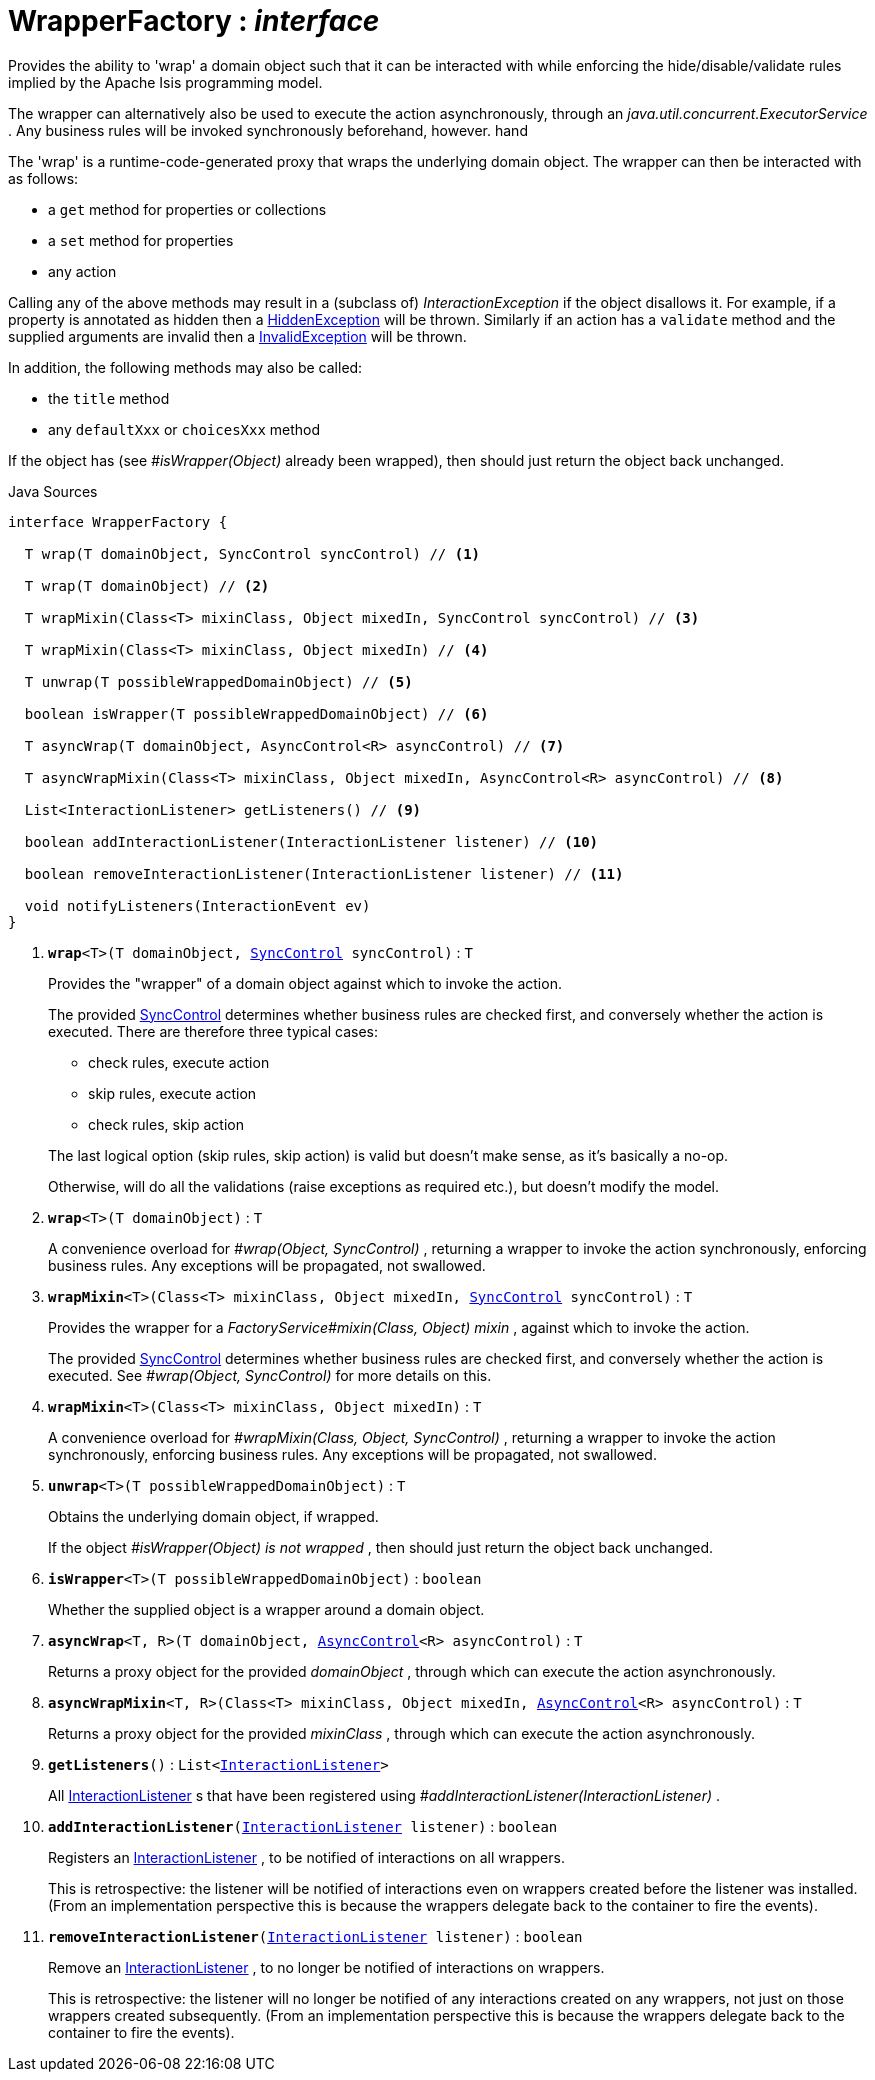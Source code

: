 = WrapperFactory : _interface_
:Notice: Licensed to the Apache Software Foundation (ASF) under one or more contributor license agreements. See the NOTICE file distributed with this work for additional information regarding copyright ownership. The ASF licenses this file to you under the Apache License, Version 2.0 (the "License"); you may not use this file except in compliance with the License. You may obtain a copy of the License at. http://www.apache.org/licenses/LICENSE-2.0 . Unless required by applicable law or agreed to in writing, software distributed under the License is distributed on an "AS IS" BASIS, WITHOUT WARRANTIES OR  CONDITIONS OF ANY KIND, either express or implied. See the License for the specific language governing permissions and limitations under the License.

Provides the ability to 'wrap' a domain object such that it can be interacted with while enforcing the hide/disable/validate rules implied by the Apache Isis programming model.

The wrapper can alternatively also be used to execute the action asynchronously, through an _java.util.concurrent.ExecutorService_ . Any business rules will be invoked synchronously beforehand, however. hand

The 'wrap' is a runtime-code-generated proxy that wraps the underlying domain object. The wrapper can then be interacted with as follows:

* a `get` method for properties or collections
* a `set` method for properties
* any action

Calling any of the above methods may result in a (subclass of) _InteractionException_ if the object disallows it. For example, if a property is annotated as hidden then a xref:system:generated:index/applib/services/wrapper/HiddenException.adoc[HiddenException] will be thrown. Similarly if an action has a `validate` method and the supplied arguments are invalid then a xref:system:generated:index/applib/services/wrapper/InvalidException.adoc[InvalidException] will be thrown.

In addition, the following methods may also be called:

* the `title` method
* any `defaultXxx` or `choicesXxx` method

If the object has (see _#isWrapper(Object)_ already been wrapped), then should just return the object back unchanged.

.Java Sources
[source,java]
----
interface WrapperFactory {

  T wrap(T domainObject, SyncControl syncControl) // <.>

  T wrap(T domainObject) // <.>

  T wrapMixin(Class<T> mixinClass, Object mixedIn, SyncControl syncControl) // <.>

  T wrapMixin(Class<T> mixinClass, Object mixedIn) // <.>

  T unwrap(T possibleWrappedDomainObject) // <.>

  boolean isWrapper(T possibleWrappedDomainObject) // <.>

  T asyncWrap(T domainObject, AsyncControl<R> asyncControl) // <.>

  T asyncWrapMixin(Class<T> mixinClass, Object mixedIn, AsyncControl<R> asyncControl) // <.>

  List<InteractionListener> getListeners() // <.>

  boolean addInteractionListener(InteractionListener listener) // <.>

  boolean removeInteractionListener(InteractionListener listener) // <.>

  void notifyListeners(InteractionEvent ev)
}
----

<.> `[teal]#*wrap*#<T>(T domainObject, xref:system:generated:index/applib/services/wrapper/control/SyncControl.adoc[SyncControl] syncControl)` : `T`
+
--
Provides the "wrapper" of a domain object against which to invoke the action.

The provided xref:system:generated:index/applib/services/wrapper/control/SyncControl.adoc[SyncControl] determines whether business rules are checked first, and conversely whether the action is executed. There are therefore three typical cases:

* check rules, execute action
* skip rules, execute action
* check rules, skip action

The last logical option (skip rules, skip action) is valid but doesn't make sense, as it's basically a no-op.

Otherwise, will do all the validations (raise exceptions as required etc.), but doesn't modify the model.
--
<.> `[teal]#*wrap*#<T>(T domainObject)` : `T`
+
--
A convenience overload for _#wrap(Object, SyncControl)_ , returning a wrapper to invoke the action synchronously, enforcing business rules. Any exceptions will be propagated, not swallowed.
--
<.> `[teal]#*wrapMixin*#<T>(Class<T> mixinClass, Object mixedIn, xref:system:generated:index/applib/services/wrapper/control/SyncControl.adoc[SyncControl] syncControl)` : `T`
+
--
Provides the wrapper for a _FactoryService#mixin(Class, Object) mixin_ , against which to invoke the action.

The provided xref:system:generated:index/applib/services/wrapper/control/SyncControl.adoc[SyncControl] determines whether business rules are checked first, and conversely whether the action is executed. See _#wrap(Object, SyncControl)_ for more details on this.
--
<.> `[teal]#*wrapMixin*#<T>(Class<T> mixinClass, Object mixedIn)` : `T`
+
--
A convenience overload for _#wrapMixin(Class, Object, SyncControl)_ , returning a wrapper to invoke the action synchronously, enforcing business rules. Any exceptions will be propagated, not swallowed.
--
<.> `[teal]#*unwrap*#<T>(T possibleWrappedDomainObject)` : `T`
+
--
Obtains the underlying domain object, if wrapped.

If the object _#isWrapper(Object) is not wrapped_ , then should just return the object back unchanged.
--
<.> `[teal]#*isWrapper*#<T>(T possibleWrappedDomainObject)` : `boolean`
+
--
Whether the supplied object is a wrapper around a domain object.
--
<.> `[teal]#*asyncWrap*#<T, R>(T domainObject, xref:system:generated:index/applib/services/wrapper/control/AsyncControl.adoc[AsyncControl]<R> asyncControl)` : `T`
+
--
Returns a proxy object for the provided _domainObject_ , through which can execute the action asynchronously.
--
<.> `[teal]#*asyncWrapMixin*#<T, R>(Class<T> mixinClass, Object mixedIn, xref:system:generated:index/applib/services/wrapper/control/AsyncControl.adoc[AsyncControl]<R> asyncControl)` : `T`
+
--
Returns a proxy object for the provided _mixinClass_ , through which can execute the action asynchronously.
--
<.> `[teal]#*getListeners*#()` : `List<xref:system:generated:index/applib/services/wrapper/listeners/InteractionListener.adoc[InteractionListener]>`
+
--
All xref:system:generated:index/applib/services/wrapper/listeners/InteractionListener.adoc[InteractionListener] s that have been registered using _#addInteractionListener(InteractionListener)_ .
--
<.> `[teal]#*addInteractionListener*#(xref:system:generated:index/applib/services/wrapper/listeners/InteractionListener.adoc[InteractionListener] listener)` : `boolean`
+
--
Registers an xref:system:generated:index/applib/services/wrapper/listeners/InteractionListener.adoc[InteractionListener] , to be notified of interactions on all wrappers.

This is retrospective: the listener will be notified of interactions even on wrappers created before the listener was installed. (From an implementation perspective this is because the wrappers delegate back to the container to fire the events).
--
<.> `[teal]#*removeInteractionListener*#(xref:system:generated:index/applib/services/wrapper/listeners/InteractionListener.adoc[InteractionListener] listener)` : `boolean`
+
--
Remove an xref:system:generated:index/applib/services/wrapper/listeners/InteractionListener.adoc[InteractionListener] , to no longer be notified of interactions on wrappers.

This is retrospective: the listener will no longer be notified of any interactions created on any wrappers, not just on those wrappers created subsequently. (From an implementation perspective this is because the wrappers delegate back to the container to fire the events).
--


